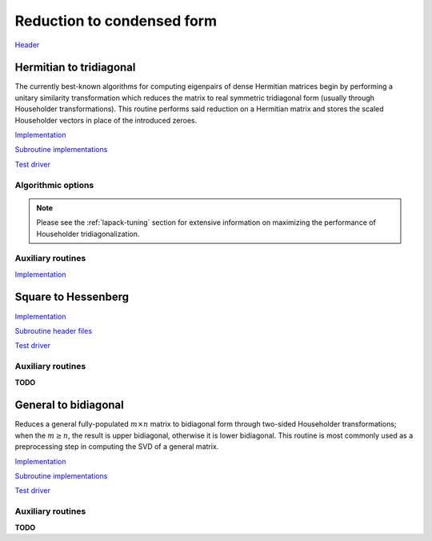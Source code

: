 Reduction to condensed form
===========================
`Header <https://github.com/elemental/Elemental/blob/master/include/El/lapack-like/condense.hpp>`__

Hermitian to tridiagonal
------------------------
The currently best-known algorithms for computing eigenpairs of dense Hermitian 
matrices begin by performing a unitary similarity transformation which reduces 
the matrix to real symmetric tridiagonal form (usually through Householder 
transformations). This routine performs said reduction on a Hermitian matrix 
and stores the scaled Householder vectors in place of the introduced zeroes. 

`Implementation <https://github.com/elemental/Elemental/blob/master/src/lapack-like/condense/HermitianTridiag.cpp>`__

`Subroutine implementations <https://github.com/elemental/Elemental/tree/master/src/lapack-like/condense/HermitianTridiag>`__

`Test driver <https://github.com/elemental/Elemental/blob/master/tests/lapack-like/HermitianTridiag.cpp>`__

.. cpp:function:: void HermitianTridiag( UpperOrLower uplo, Matrix<F>& A, Matrix<F>& t )
.. cpp:function:: void HermitianTridiag( UpperOrLower uplo, AbstractDistMatrix<F>& A, AbstractDistMatrix<F>& t, const HermitianTridiagCtrl& ctrl=HermitianTridiagCtrl() )

   Overwrites the main and sub (super) diagonal of the real matrix 
   `A` with its similar symmetric tridiagonal matrix and stores the scaled 
   Householder vectors below (above) its tridiagonal entries.
   Complex Hermitian reductions have the added complication of needing to 
   also store the scalings for the Householder vectors (the scaling can
   be inferred since the Householder vectors must be unit length) if they are 
   to be applied (in the column vector `t`). 

.. cpp:function:: void HermitianTridiag( UpperOrLower uplo, Matrix<F>& A )
.. cpp:function:: void HermitianTridiag( UpperOrLower uplo, AbstractDistMatrix<F>& A, const HermitianTridiagCtrl& ctrl=HermitianTridiagCtrl() )

   Returns just the (appropriate triangle of the) resulting tridiagonal matrix.

Algorithmic options
^^^^^^^^^^^^^^^^^^^

.. cpp:type:: HermitianTridiagCtrl

   .. cpp:member:: HermitianTridiagApproach approach
   .. cpp:member:: GridOrder order

   .. cpp:function:: HermitianTridiagCtrl()

      Sets `approach` to ``HERMITIAN_TRIDIAG_SQUARE`` and `order` to 
      ``ROW_MAJOR``.

.. note::

   Please see the :ref:`lapack-tuning` section for extensive information on 
   maximizing the performance of Householder tridiagonalization.

Auxiliary routines
^^^^^^^^^^^^^^^^^^

`Implementation <https://github.com/elemental/Elemental/blob/master/src/lapack-like/condense/HermitianTridiag/ApplyQ.hpp>`__

.. cpp:function:: void hermitian_tridiag::ApplyQ( LeftOrRight side, UpperOrLower uplo, Orientation orientation, const Matrix<F>& A, const Matrix<F>& t, Matrix<F>& B )
.. cpp:function:: void hermitian_tridiag::ApplyQ( LeftOrRight side, UpperOrLower uplo, Orientation orientation, const AbstractDistMatrix<F>& A, const AbstractDistMatrix<F>& t, AbstractDistMatrix<F>& B )

   Apply (from the left or right) the implicitly defined unitary matrix 
   (or its adjoint) represented by the Householder transformations stored within
   the specified triangle of `A` and their scalings are stored in the vector 
   `t`.

Square to Hessenberg
--------------------

`Implementation <https://github.com/elemental/Elemental/blob/master/src/lapack-like/condense/Hessenberg.cpp>`__

`Subroutine header files <https://github.com/elemental/Elemental/tree/master/src/lapack-like/condense/Hessenberg>`__

`Test driver <https://github.com/elemental/Elemental/blob/master/tests/lapack-like/Hessenberg.cpp>`__

.. cpp:function:: void Hessenberg( UpperOrLower uplo, Matrix<F>& A, Matrix<F>& t )
.. cpp:function:: void Hessenberg( UpperOrLower uplo, AbstractDistMatrix<F>& A, AbstractDistMatrix<F>& t )

   Returns the in-place reduction of the matrix A to lower-/upper-Hessenberg
   form. The vector `t` contains the scalings for the Householder
   reflectors, which are stored in the locations of the zeros that they
   introduced.

.. cpp:function:: void Hessenberg( UpperOrLower uplo, Matrix<F>& A )
.. cpp:function:: void Hessenberg( UpperOrLower uplo, AbstractDistMatrix<F>& A )

    Returns just the Hessenberg matrix.

Auxiliary routines
^^^^^^^^^^^^^^^^^^
**TODO**

.. cpp:function:: void hessenberg::ApplyQ( LeftOrRight side, UpperOrLower uplo, Orientation orientation, const Matrix<F>& A, const Matrix<F>& t, Matrix<F>& H )
.. cpp:function:: void hessenberg::ApplyQ( LeftOrRight side, UpperOrLower uplo, Orientation orientation, const AbstractDistMatrix<F>& A, const AbstractDistMatrix<F>& t, AbstractDistMatrix<F>& H )

General to bidiagonal
---------------------
Reduces a general fully-populated :math:`m \times n` matrix to bidiagonal form 
through two-sided Householder transformations; when the :math:`m \ge n`, the 
result is upper bidiagonal, otherwise it is lower bidiagonal. This routine is 
most commonly used as a preprocessing step in computing the SVD of a general
matrix.

`Implementation <https://github.com/elemental/Elemental/blob/master/src/lapack-like/condense/Bidiag.cpp>`__

`Subroutine implementations <https://github.com/elemental/Elemental/tree/master/src/lapack-like/condense/Bidiag>`__

`Test driver <https://github.com/elemental/Elemental/blob/master/tests/lapack-like/Bidiag.cpp>`__

.. cpp:function:: void Bidiag( Matrix<F>& A, Matrix<F>& tP, Matrix<F>& tQ )
.. cpp:function:: void Bidiag( AbstractDistMatrix<F>& A, AbstractDistMatrix<F>& tP, AbstractDistMatrix<F>& tQ )

   Overwrites the main and sub (or super) diagonal of the real matrix `A` with 
   the resulting bidiagonal matrix and stores the scaled Householder vectors in 
   the remainder of the matrix.
   The complex case must also store the scalings of the Householder 
   transformations (in `tP` and `tQ`) if they are to be applied.

.. cpp:function:: void Bidiag( Matrix<F>& A )
.. cpp:function:: void Bidiag( AbstractDistMatrix<F>& A )

   Returns just the resulting bidiagonal matrix.

Auxiliary routines
^^^^^^^^^^^^^^^^^^
**TODO**

.. cpp:function:: void bidiag::ApplyQ( LeftOrRight side, Orientation orientation, const Matrix<F>& A, const Matrix<F>& t, Matrix<F>& B )
.. cpp:function:: void bidiag::ApplyQ( LeftOrRight side, Orientation orientation, const AbstractDistMatrix<F>& A, const AbstractDistMatrix<F>& t, AbstractDistMatrix<F>& B )
.. cpp:function:: void bidiag::ApplyP( LeftOrRight side, Orientation orientation, const Matrix<F>& A, const Matrix<F>& t, Matrix<F>& B )
.. cpp:function:: void bidiag::ApplyP( LeftOrRight side, Orientation orientation, const AbstractDistMatrix<F>& A, const AbstractDistMatrix<F>& t, AbstractDistMatrix<F>& B )

